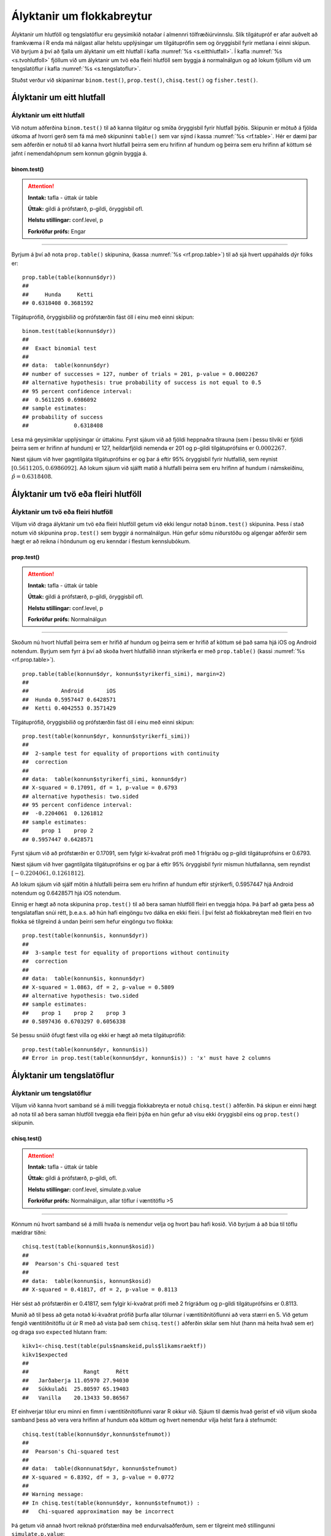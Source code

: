 .. _c.hlutfoll:

Ályktanir um flokkabreytur
==========================

Ályktanir um hlutföll og tengslatöflur eru geysimikið notaðar í almennri
tölfræðiúrvinnslu. Slík tilgátupróf er afar auðvelt að framkvæma í R
enda má nálgast allar helstu upplýsingar um tilgátuprófin sem og
öryggisbil fyrir metlana í einni skipun. Við byrjum á því að fjalla um
ályktanir um eitt hlutfall í kafla :numref:`%s <s.eitthlutfall>`. Í kafla
:numref:`%s <s.tvohlutfoll>` fjöllum við um ályktanir um tvö eða fleiri hlutföll
sem byggja á normalnálgun og að lokum fjöllum við um tengslatöflur í
kafla :numref:`%s <s.tengslatoflur>`.

Stuðst verður við skipanirnar ``binom.test()``, ``prop.test()``,
``chisq.test()`` og ``fisher.test()``.

.. _s.eitthlutfall:

Ályktanir um eitt hlutfall
--------------------------

Ályktanir um eitt hlutfall
~~~~~~~~~~~~~~~~~~~~~~~~~~

Við notum aðferðina ``binom.test()`` til að kanna tilgátur og smíða
öryggisbil fyrir hlutfall þýðis. Skipunin er mötuð á fjölda útkoma af
hvorri gerð sem fá má með skipuninni ``table()`` sem var sýnd í kassa
:numref:`%s <rf.table>`. Hér er dæmi þar sem aðferðin er notuð til að kanna
hvort hlutfall þeirra sem eru hrifinn af hundum og þeirra sem eru hrifinn af köttum
sé jafnt í nemendahópnum sem konnun gögnin byggja á.

binom.test()
^^^^^^^^^^^^

.. attention::

    **Inntak:** tafla - úttak úr table
    
    **Úttak:** gildi á prófstærð, p-gildi, öryggisbil ofl.
    
    **Helstu stillingar:** conf.level, p

    **Forkröfur prófs:** Engar


--------------

Byrjum á því að nota ``prop.table()`` skipunina, (kassa
:numref:`%s <rf.prop.table>`) til að sjá hvert uppáhalds dýr fólks er:

::

   prop.table(table(konnun$dyr))
   ##
   ##     Hunda     Ketti 
   ## 0.6318408 0.3681592

Tilgátuprófið, öryggisbilið og prófstærðin fást öll í
einu með einni skipun:

::

   binom.test(table(konnun$dyr))
   ##
   ##  Exact binomial test
   ## 
   ## data:  table(konnun$dyr)
   ## number of successes = 127, number of trials = 201, p-value = 0.0002267
   ## alternative hypothesis: true probability of success is not equal to 0.5
   ## 95 percent confidence interval:
   ##  0.5611205 0.6986092
   ## sample estimates:
   ## probability of success 
   ##              0.6318408 


Lesa má geysimiklar upplýsingar úr úttakinu. Fyrst sjáum við að fjöldi
heppnaðra tilrauna (sem í þessu tilviki er fjöldi þeirra sem er hrifinn af hundum) er 127,
heildarfjöldi nemenda er 201 og p-gildi tilgátuprófsins er
:math:`0.0002267`.

Næst sjáum við hver gagntilgáta tilgátuprófsins er og þar á eftir 95%
öryggisbil fyrir hlutfallið, sem reynist
:math:`[0.5611205, 0.6986092]`. Að lokum sjáum við sjálft matið á
hlutfalli þeirra sem eru hrifinn af hundum í námskeiðinu, :math:`\hat{p} = 0.6318408`.

.. _s.tvohlutfoll:

Ályktanir um tvö eða fleiri hlutföll
------------------------------------

Ályktanir um tvö eða fleiri hlutföll
~~~~~~~~~~~~~~~~~~~~~~~~~~~~~~~~~~~~

Viljum við draga ályktanir um tvö eða fleiri hlutföll getum við ekki
lengur notað ``binom.test()`` skipunina. Þess í stað notum við skipunina
``prop.test()`` sem byggir á normalnálgun. Hún gefur sömu niðurstöðu og
algengar aðferðir sem hægt er að reikna í höndunum og eru kenndar í
flestum kennslubókum.

prop.test()
^^^^^^^^^^^

.. attention::

    **Inntak:** tafla - úttak úr table
    
    **Úttak:** gildi á prófstærð, p-gildi, öryggisbil ofl.
    
    **Helstu stillingar:** conf.level, p

    **Forkröfur prófs:** Normalnálgun


--------------

Skoðum nú hvort hlutfall þeirra sem er hrifið af hundum og þeirra sem er hrifið af köttum sé það sama hjá iOS og
Android notendum. Byrjum sem fyrr á því að skoða hvert hlutfallið innan stýrikerfa er með
``prop.table()`` (kassi :numref:`%s <rf.prop.table>`).

::

   prop.table(table(konnun$dyr, konnun$styrikerfi_simi), margin=2)
   ##
   ##          Android       iOS
   ##  Hunda 0.5957447 0.6428571
   ##  Ketti 0.4042553 0.3571429

Tilgátuprófið, öryggisbilið og prófstærðin fást öll í
einu með einni skipun:

::

   prop.test(table(konnun$dyr, konnun$styrikerfi_simi))
   ##
   ##  2-sample test for equality of proportions with continuity
   ##  correction
   ##
   ## data:  table(konnun$styrikerfi_simi, konnun$dyr)
   ## X-squared = 0.17091, df = 1, p-value = 0.6793
   ## alternative hypothesis: two.sided
   ## 95 percent confidence interval:
   ##  -0.2204061  0.1261812
   ## sample estimates:
   ##    prop 1    prop 2 
   ## 0.5957447 0.6428571 

Fyrst sjáum við að prófstærðin er 0.17091, sem fylgir kí-kvaðrat prófi
með 1 frígráðu og p-gildi tilgátuprófsins er 0.6793.

Næst sjáum við hver gagntilgáta tilgátuprófsins er og þar á eftir 95%
öryggisbil fyrir mismun hlutfallanna, sem reyndist
:math:`[-0.2204061, 0.1261812]`.

Að lokum sjáum við sjálf mötin á hlutfalli þeirra sem eru hrifinn af hundum eftir stýrikerfi,
0.5957447 hjá Android notendum og 0.6428571 hjá iOS notendum.

Einnig er hægt að nota skipunina ``prop.test()`` til að bera saman
hlutföll fleiri en tveggja hópa. Þá þarf að gæta þess að tengslataflan
snúi rétt, þ.e.a.s. að hún hafi eingöngu tvo dálka en ekki fleiri. Í því
felst að flokkabreytan með fleiri en tvo flokka sé tilgreind á undan
þeirri sem hefur eingöngu tvo flokka:

::

   prop.test(table(konnun$is, konnun$dyr))
   ##
   ##  3-sample test for equality of proportions without continuity
   ##  correction
   ##
   ## data:  table(konnun$is, konnun$dyr)
   ## X-squared = 1.0863, df = 2, p-value = 0.5809
   ## alternative hypothesis: two.sided
   ## sample estimates:
   ##    prop 1    prop 2    prop 3 
   ## 0.5897436 0.6703297 0.6056338

Sé þessu snúið öfugt fæst villa og ekki er hægt að meta tilgátuprófið:

::

   prop.test(table(konnun$dyr, konnun$is))
   ## Error in prop.test(table(konnun$dyr, konnun$is)) : 'x' must have 2 columns

.. _s.tengslatoflur:

Ályktanir um tengslatöflur
--------------------------

Ályktanir um tengslatöflur
~~~~~~~~~~~~~~~~~~~~~~~~~~

Viljum við kanna hvort samband sé á milli tveggja flokkabreyta er notuð 
``chisq.test()`` aðferðin. Þá skipun er einni hægt að nota
til að bera saman hlutföll tveggja eða fleiri þýða en hún gefur að vísu
ekki öryggisbil eins og ``prop.test()`` skipunin.

chisq.test()
^^^^^^^^^^^^

.. attention::

    **Inntak:** tafla - úttak úr table
    
    **Úttak:** gildi á prófstærð, p-gildi, ofl.
    
    **Helstu stillingar:** conf.level, simulate.p.value

    **Forkröfur prófs:** Normalnálgun, allar töflur í væntitöflu >5


--------------

Könnum nú hvort samband sé á milli hvaða ís nemendur velja og hvort þau hafi kosið.
Við byrjum á að búa til töflu mældrar tíðni:

::

   chisq.test(table(konnun$is,konnun$kosid))
   ##
   ##  Pearson's Chi-squared test
   ##
   ## data:  table(konnun$is, konnun$kosid)
   ## X-squared = 0.41817, df = 2, p-value = 0.8113

Hér sést að prófstærðin er 0.41817, sem fylgir kí-kvaðrat prófi með 2
frígráðum og p-gildi tilgátuprófsins er 0.8113.

Munið að til þess að geta notað kí-kvaðrat prófið þurfa allar tölurnar í
væntitíðnitöflunni að vera stærri en 5. Við getum fengið væntitíðnitöflu
út úr R með að vista það sem ``chisq.test()`` aðferðin skilar sem hlut
(hann má heita hvað sem er) og draga svo ``expected`` hlutann fram:

::

   kikv1<-chisq.test(table(puls$namskeid,puls$likamsraektf))
   kikv1$expected
   ##
   ##                 Rangt     Rétt
   ##   Jarðaberja 11.05970 27.94030
   ##   Súkkulaði  25.80597 65.19403
   ##   Vanilla    20.13433 50.86567

Ef einhverjar tölur eru minni en fimm í væntitíðnitöflunni varar R okkur
við. Sjáum til dæmis hvað gerist ef við viljum skoða samband þess að vera vera hrifinn af hundum eða köttum og
hvert nemendur vilja helst fara á stefnumót:

::

   chisq.test(table(konnun$dyr,konnun$stefnumot))
   ##
   ##  Pearson's Chi-squared test
   ##
   ## data:  table(dkonnunat$dyr, konnun$stefnumot)
   ## X-squared = 6.8392, df = 3, p-value = 0.0772 
   ##
   ## Warning message:
   ## In chisq.test(table(konnun$dyr, konnun$stefnumot)) :
   ##   Chi-squared approximation may be incorrect

Þá getum við annað hvort reiknað prófstærðina með endurvalsaðferðum, sem
er tilgreint með stillingunni ``simulate.p.value``:

::

   chisq.test(table(konnun$dyr,konnun$stefnumot), simulate.p.value=T)
   ##
   ##  Pearson's Chi-squared test with simulated p-value (based on 2000
   ##  replicates)
   ##
   ## data:  table(konnun$dyr, konnun$stefnumot)
   ## X-squared = 6.8392, df = NA, p-value = 0.07146 

eða þá framkvæmt annað tilgátupróf sem kallast Fisher próf. Það er gert
með skipuninni ``fisher.test()``:

::

   fisher.test(table(konnun$dyr, konnun$stefnumot))
   ##
   ##  Fisher's Exact Test for Count Data
   ##
   ## data:  table(konnun$dyr, konnun$stefnumot)
   ## p-value = 0.07907
   ## alternative hypothesis: two.sided

fisher.test()
^^^^^^^^^^^^^

.. attention::

    **Inntak:** tafla - úttak úr table
    
    **Úttak:** gildi á prófstærð, p-gildi, öryggisbil ofl.
    
    **Helstu stillingar:** conf.level, p

    **Forkröfur prófs:** Engar


--------------


Leiksvæði fyrir R kóða
----------------------

Hér fyrir neðan er hægt að skrifa R kóða og keyra hann. Notið þetta svæði til að prófa ykkur áfram með skipanir kaflans. Athugið að við höfum þegar sett inn skipun til að lesa inn ``puls`` gögnin sem eru notuð gegnum alla bókina.

.. datacamp::
    :lang: r

    # Gogn sott og sett i breytuna puls.
    puls <- read.table ("https://raw.githubusercontent.com/edbook/haskoli-islands/main/pulsAll.csv", header=TRUE, sep=";")

    # Setjid ykkar eigin koda her fyrir nedan:
    # Sem daemi, skipunin head(puls) skilar fyrstu nokkrar radirnar i gognunum
    # asamt dalkarheitum.
    head(puls)
